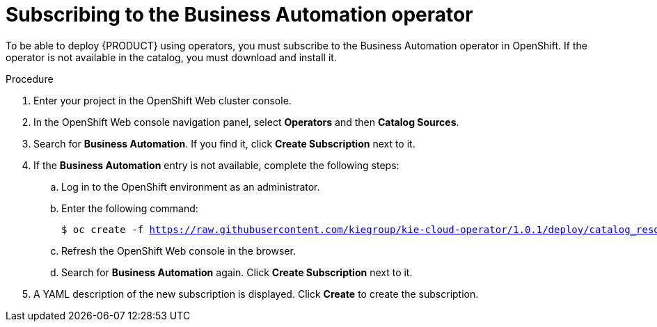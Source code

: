 [id='operator-subscribe-proc']
= Subscribing to the Business Automation operator

To be able to deploy {PRODUCT} using operators, you must subscribe to the Business Automation operator in OpenShift. If the operator is not available in the catalog, you must download and install it.

.Procedure

. Enter your project in the OpenShift Web cluster console. 
. In the OpenShift Web console navigation panel, select *Operators* and then *Catalog Sources*.
. Search for *Business Automation*. If you find it, click *Create Subscription* next to it.
. If the *Business Automation* entry is not available, complete the following steps:
.. Log in to the OpenShift environment as an administrator.
.. Enter the following command:
+
[subs="attributes,verbatim,macros"]
----
$ oc create -f https://raw.githubusercontent.com/kiegroup/kie-cloud-operator/1.0.1/deploy/catalog_resources/redhat/catalog-source.yaml
----
+
.. Refresh the OpenShift Web console in the browser.
.. Search for *Business Automation* again. Click *Create Subscription* next to it.
. A YAML description of the new subscription is displayed. Click *Create* to create the subscription.
